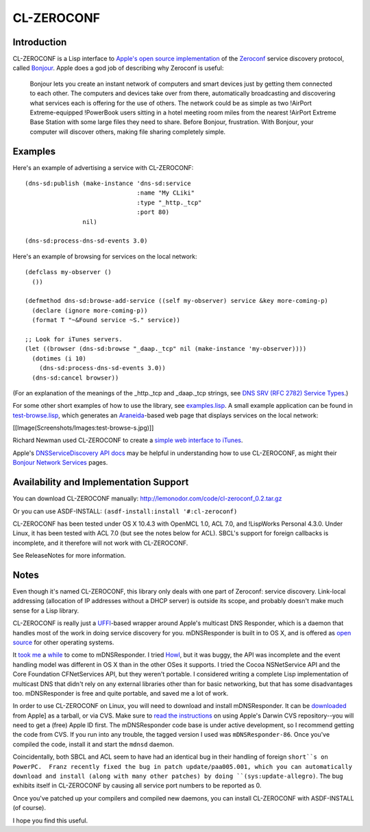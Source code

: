 CL-ZEROCONF
===========

Introduction
------------

CL-ZEROCONF is a Lisp interface to `Apple's open source
implementation`_ of the `Zeroconf`_ service discovery protocol, called
`Bonjour`_.  Apple does a god job of describing why Zeroconf is
useful:

  Bonjour lets you create an instant network of computers and smart
  devices just by getting them connected to each other.  The computers
  and devices take over from there, automatically broadcasting and
  discovering what services each is offering for the use of
  others. The network could be as simple as two !AirPort
  Extreme-equipped !PowerBook users sitting in a hotel meeting room
  miles from the nearest !AirPort Extreme Base Station with some large
  files they need to share. Before Bonjour, frustration. With Bonjour,
  your computer will discover others, making file sharing completely
  simple.

Examples
--------

Here's an example of advertising a service with CL-ZEROCONF::

  (dns-sd:publish (make-instance 'dns-sd:service
                                 :name "My CLiki"
                                 :type "_http._tcp"
                                 :port 80)
                  nil)

  (dns-sd:process-dns-sd-events 3.0)

Here's an example of browsing for services on the local network::

  (defclass my-observer ()
    ())

  (defmethod dns-sd:browse-add-service ((self my-observer) service &key more-coming-p)
    (declare (ignore more-coming-p))
    (format T "~&Found service ~S." service))

  ;; Look for iTunes servers.
  (let ((browser (dns-sd:browse "_daap._tcp" nil (make-instance 'my-observer))))
    (dotimes (i 10)
      (dns-sd:process-dns-sd-events 3.0))
    (dns-sd:cancel browser))

(For an explanation of the meanings of the _http._tcp and _daap._tcp
strings, see `DNS SRV (RFC 2782) Service Types`_.)

For some other short examples of how to use the library, see
`examples.lisp`_.  A small example application can be found in
`test-browse.lisp`_, which generates an `Araneida`_-based web page
that displays services on the local network:

[[Image(Screenshots/Images:test-browse-s.jpg)]]

Richard Newman used CL-ZEROCONF to create a `simple web interface to
iTunes`_.

Apple's `DNSServiceDiscovery API docs`_ may be helpful in
understanding how to use CL-ZEROCONF, as might their `Bonjour Network
Services`_ pages.

Availability and Implementation Support
---------------------------------------

You can download CL-ZEROCONF manually:
http://lemonodor.com/code/cl-zeroconf_0.2.tar.gz

Or you can use ASDF-INSTALL: ``(asdf-install:install '#:cl-zeroconf)``

CL-ZEROCONF has been tested under OS X 10.4.3 with OpenMCL 1.0, ACL
7.0, and !LispWorks Personal 4.3.0.  Under Linux, it has been tested
with ACL 7.0 (but see the notes below for ACL).  SBCL's support for
foreign callbacks is incomplete, and it therefore will not work with
CL-ZEROCONF.

See ReleaseNotes for more information.

Notes
-----

Even though it's named CL-ZEROCONF, this library only deals with one
part of Zeroconf: service discovery.  Link-local addressing
(allocation of IP addresses without a DHCP server) is outside its
scope, and probably doesn't make much sense for a Lisp library.

CL-ZEROCONF is really just a `UFFI`_-based wrapper around Apple's
multicast DNS Responder, which is a daemon that handles most of the
work in doing service discovery for you.  mDNSResponder is built in to
OS X, and is offered as `open source`_ for other operating systems.

It `took me`_ a `while`_ to come to mDNSResponder.  I tried `Howl`_,
but it was buggy, the API was incomplete and the event handling model
was different in OS X than in the other OSes it supports.  I tried the
Cocoa NSNetService API and the Core Foundation CFNetServices API, but
they weren't portable.  I considered writing a complete Lisp
implementation of multicast DNS that didn't rely on any external
libraries other than for basic networking, but that has some
disadvantages too.  mDNSResponder is free and quite portable, and
saved me a lot of work.

In order to use CL-ZEROCONF on Linux, you will need to download and
install mDNSResponder.  It can be `downloaded`_ from Apple] as a
tarball, or via CVS.  Make sure to `read the instructions`_ on using
Apple's Darwin CVS repository--you will need to get a (free) Apple ID
first.  The mDNSResponder code base is under active development, so I
recommend getting the code from CVS.  If you run into any trouble, the
tagged version I used was ``mDNSResponder-86``.  Once you've compiled
the code, install it and start the ``mdnsd`` daemon.

Coincidentally, both SBCL and ACL seem to have had an identical bug in
their handling of foreign ``short``s on PowerPC.  Franz recently fixed
the bug in patch update/paa005.001, which you can automatically
download and install (along with many other patches) by doing
``(sys:update-allegro)``.  The bug exhibits itself in CL-ZEROCONF by
causing all service port numbers to be reported as 0.

Once you've patched up your compilers and compiled new daemons, you
can install CL-ZEROCONF with ASDF-INSTALL (of course).

I hope you find this useful.

.. _Apple's open source implementation: http://developer.apple.com/darwin/projects/bonjour/
.. _Zeroconf: http://zeroconf.org/
.. _Bonjour: http://www.apple.com/macosx/features/bonjour/
.. _DNS SRV (RFC 2782) Service Types: http://www.dns-sd.org/ServiceTypes.html
.. _examples.lisp: 
.. _test-browse.lisp: 
.. _Araneida: http://www.cliki.net/araneida
.. _simple web interface to iTunes: http://www.holygoat.co.uk/blog/entry/2005-02-11-2
.. _DNSServiceDiscovery API docs: http://developer.apple.com/documentation/Networking/Conceptual/dns_discovery_api/index.html
.. _Bonjour Network Services: http://developer.apple.com/documentation/Cocoa/Conceptual/NetServices/index.html#//apple_ref/doc/uid/10000119i
.. _UFFI: http://uffi.b9.com/
.. _open source: http://developer.apple.com/darwin/projects/bonjour/
.. _took me: http://lemonodor.com/archives/000685.html
.. _while: http://lemonodor.com/archives/000986.html
.. _Howl: http://www.porchdogsoft.com/products/howl
.. _downloaded: http://developer.apple.com/darwin/projects/bonjour/
.. _read the instructions: http://developer.apple.com/darwin/tools/cvs/howto.html
